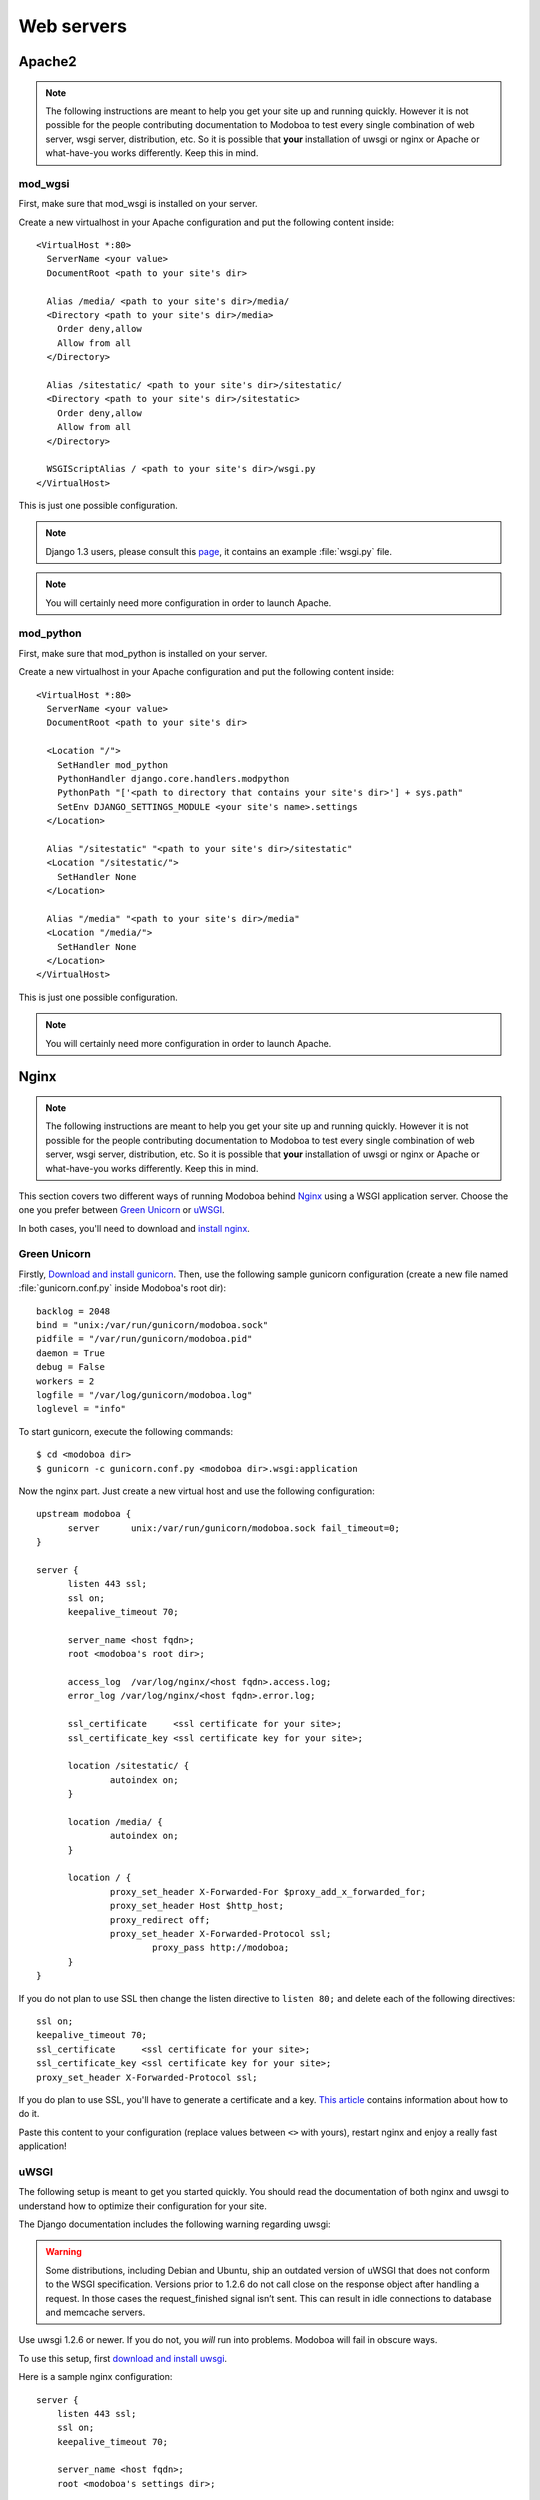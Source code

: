 .. _webservers:

###########
Web servers
###########

.. _apache2:

*******
Apache2
*******

.. note:: 

   The following instructions are meant to help you get your site up
   and running quickly. However it is not possible for the people
   contributing documentation to Modoboa to test every single
   combination of web server, wsgi server, distribution, etc. So it is
   possible that **your** installation of uwsgi or nginx or Apache or
   what-have-you works differently. Keep this in mind.

mod_wgsi
========

First, make sure that mod_wsgi is installed on your server.

Create a new virtualhost in your Apache configuration and put the
following content inside::

  <VirtualHost *:80>
    ServerName <your value>
    DocumentRoot <path to your site's dir>

    Alias /media/ <path to your site's dir>/media/
    <Directory <path to your site's dir>/media>
      Order deny,allow
      Allow from all
    </Directory>

    Alias /sitestatic/ <path to your site's dir>/sitestatic/
    <Directory <path to your site's dir>/sitestatic>
      Order deny,allow
      Allow from all
    </Directory>

    WSGIScriptAlias / <path to your site's dir>/wsgi.py
  </VirtualHost>

This is just one possible configuration.

.. note::
   Django 1.3 users, please consult this `page <https://docs.djangoproject.com/en/1.3/howto/deployment/modwsgi/>`_,
   it contains an example :file:`wsgi.py` file.

.. note::
   You will certainly need more configuration in order to launch
   Apache.

mod_python
==========

First, make sure that mod_python is installed on your server.

Create a new virtualhost in your Apache configuration and put the
following content inside::

  <VirtualHost *:80>
    ServerName <your value>
    DocumentRoot <path to your site's dir>

    <Location "/">
      SetHandler mod_python
      PythonHandler django.core.handlers.modpython
      PythonPath "['<path to directory that contains your site's dir>'] + sys.path"
      SetEnv DJANGO_SETTINGS_MODULE <your site's name>.settings
    </Location>

    Alias "/sitestatic" "<path to your site's dir>/sitestatic"
    <Location "/sitestatic/">
      SetHandler None
    </Location>

    Alias "/media" "<path to your site's dir>/media"
    <Location "/media/">
      SetHandler None
    </Location>
  </VirtualHost>

This is just one possible configuration.

.. note::
   You will certainly need more configuration in order to launch
   Apache.

.. _nginx-label:

*****
Nginx
*****

.. note:: 

   The following instructions are meant to help you get your site up
   and running quickly. However it is not possible for the people
   contributing documentation to Modoboa to test every single
   combination of web server, wsgi server, distribution, etc. So it is
   possible that **your** installation of uwsgi or nginx or Apache or
   what-have-you works differently. Keep this in mind.

This section covers two different ways of running Modoboa behind
`Nginx <http://nginx.org/>`_ using a WSGI application server. Choose
the one you prefer between `Green Unicorn <http://gunicorn.org/>`_ or
`uWSGI <https://github.com/unbit/uwsgi>`_.

In both cases, you'll need to download and `install nginx
<http://wiki.nginx.org/Install>`_.

Green Unicorn
=============

Firstly, `Download and install gunicorn
<http://gunicorn.org/install.html>`_. Then, use the following sample
gunicorn configuration (create a new file named
:file:`gunicorn.conf.py` inside Modoboa's root dir)::

  backlog = 2048
  bind = "unix:/var/run/gunicorn/modoboa.sock"
  pidfile = "/var/run/gunicorn/modoboa.pid"
  daemon = True
  debug = False
  workers = 2
  logfile = "/var/log/gunicorn/modoboa.log"
  loglevel = "info"

To start gunicorn, execute the following commands::

  $ cd <modoboa dir>
  $ gunicorn -c gunicorn.conf.py <modoboa dir>.wsgi:application

Now the nginx part. Just create a new virtual host and use the
following configuration::

  upstream modoboa {
	server      unix:/var/run/gunicorn/modoboa.sock fail_timeout=0;
  }

  server {
        listen 443 ssl;
        ssl on;
        keepalive_timeout 70;

        server_name <host fqdn>;
        root <modoboa's root dir>;

        access_log  /var/log/nginx/<host fqdn>.access.log;
        error_log /var/log/nginx/<host fqdn>.error.log;

        ssl_certificate     <ssl certificate for your site>;
        ssl_certificate_key <ssl certificate key for your site>;

        location /sitestatic/ {
                autoindex on;
        }

        location /media/ {
                autoindex on;
        }

        location / {
                proxy_set_header X-Forwarded-For $proxy_add_x_forwarded_for;
                proxy_set_header Host $http_host;
                proxy_redirect off;
                proxy_set_header X-Forwarded-Protocol ssl;
		        proxy_pass http://modoboa;
        }
  }

If you do not plan to use SSL then change the listen directive to
``listen 80;`` and delete each of the following directives::

    ssl on;
    keepalive_timeout 70;
    ssl_certificate     <ssl certificate for your site>;
    ssl_certificate_key <ssl certificate key for your site>;
    proxy_set_header X-Forwarded-Protocol ssl;

If you do plan to use SSL, you'll have to generate a certificate and a
key. `This article
<http://wiki.nginx.org/HttpSslModule#Generate_Certificates>`__
contains information about how to do it.

Paste this content to your configuration (replace values between
``<>`` with yours), restart nginx and enjoy a really fast
application!

uWSGI
=====

The following setup is meant to get you started quickly. You should
read the documentation of both nginx and uwsgi to understand how to
optimize their configuration for your site.

The Django documentation includes the following warning regarding
uwsgi:

.. warning:: 

   Some distributions, including Debian and Ubuntu, ship an outdated
   version of uWSGI that does not conform to the WSGI
   specification. Versions prior to 1.2.6 do not call close on the
   response object after handling a request. In those cases the
   request_finished signal isn’t sent. This can result in idle
   connections to database and memcache servers.

Use uwsgi 1.2.6 or newer. If you do not, you *will* run into
problems. Modoboa will fail in obscure ways.

To use this setup, first `download and install uwsgi
<http://uwsgi-docs.readthedocs.org/en/latest/WSGIquickstart.html>`_.

Here is a sample nginx configuration::

    server {
        listen 443 ssl;
        ssl on;
        keepalive_timeout 70;

        server_name <host fqdn>;
        root <modoboa's settings dir>;

        ssl_certificate     <ssl certificate for your site>;
        ssl_certificate_key <ssl certificate key for your site>;

        access_log  /var/log/nginx/<host fqdn>.access.log;
        error_log /var/log/nginx/<host fqdn>.error.log;

        location <modoboa's root url>/sitestatic/ {
                autoindex on;
                alias <location of sitestatic on your file system>;
        }

        # Whether or not Modoboa uses a media directory depends on how
        # you configured Modoboa. It does not hurt to have this.
        location <modoboa's root url>/media/ {
                autoindex on;
                alias <location of media on your file system>;
        }

        # This denies access to any file that begins with
        # ".ht". Apache's .htaccess and .htpasswd are such files. A
        # Modoboa installed from scratch would not contain any such
        # files, but you never know what the future holds.
        location ~ /\.ht {
            deny all;
        }

        location <modoba's root url>/ {
            include uwsgi_params;
            uwsgi_pass <uwsgi port>;
            uwsgi_param UWSGI_SCRIPT <modoboa instance name>.wsgi:application
            uwsgi_param UWSGI_SCHEME https;
        }
    }

``<modoboa instance name>`` must be replaced by the value you used
when :ref:`you deployed your instance <deployment>`.

If you do not plan to use SSL then change the listen directive to
``listen 80;`` and delete each of the following directives::

    ssl on;
    keepalive_timeout 70;
    ssl_certificate     <ssl certificate for your site>;
    ssl_certificate_key <ssl certificate key for your site>;
    uwsgi_param UWSGI_SCHEME https;

If you do plan to use SSL, you'll have to generate a certificate and a
key. `This article
<http://wiki.nginx.org/HttpSslModule#Generate_Certificates>`_
contains information about how to do it.

Make sure to replace the ``<...>`` in the sample configuration with
appropriate values. Here are some explanations for the cases that may
not be completely self-explanatory:

``<modoboa's settings dir>``
  Where Modoboa's :file:`settings.py` resides. This is also where the
  :file:`sitestatic` and :file:`media` directories reside.

``<modoboa's root url>``
  This is the URL which will be the root of your Modoboa site at your
  domain. For instance, if your Modoboa installation is reachable at
  at ``https://foo/modoboa`` then ``<modoboa's root url>`` is
  ``/modoboa``.  In this case you probably also have to set the
  ``alias`` directives to point to where Modoboa's sitestatic and
  media directories are because otherwise nginx won't be able to find
  them.

  If Modoboa is at the root of your domain, then ``<modoboa root
  url>`` is an empty string and can be deleted from the configuration
  above. In this case, you probably do not need the ``alias``
  directives.

``<uwsgi port>``
  The location where uwsig is listening. It could be a unix domain
  socket or an address:port combination. Ubuntu configures uwsgi so
  that the port is::

      unix:/run/uwsgi/app/<app name>/socket

  where ``<app name>`` is the name of the application.

Your uwsgi configuration should be::

    [uwsgi]
    # Not needed when using uwsgi from pip
    # plugins = python
    chdir = <modoboa's top dir>
    module = <name>.wsgi:application
    master = true
    harakiri = 30
    sharedarea = 4
    processes = 4
    vhost = true
    no-default-app = true

The plugins directive should be turned on if you use a uwsgi
installation that requires it. If uwsgi was installed from pip, it
does not require it. In the configuration above:

``<modoboa's top dir>``
  The directory where :file:`manage.py` resides. This directory is the
  parent of ``<modoboa's settings dir>``

``<name>``
  The name that you passed to ``modoboa-admin.py deploy`` when you
  created your Modoboa instance.
